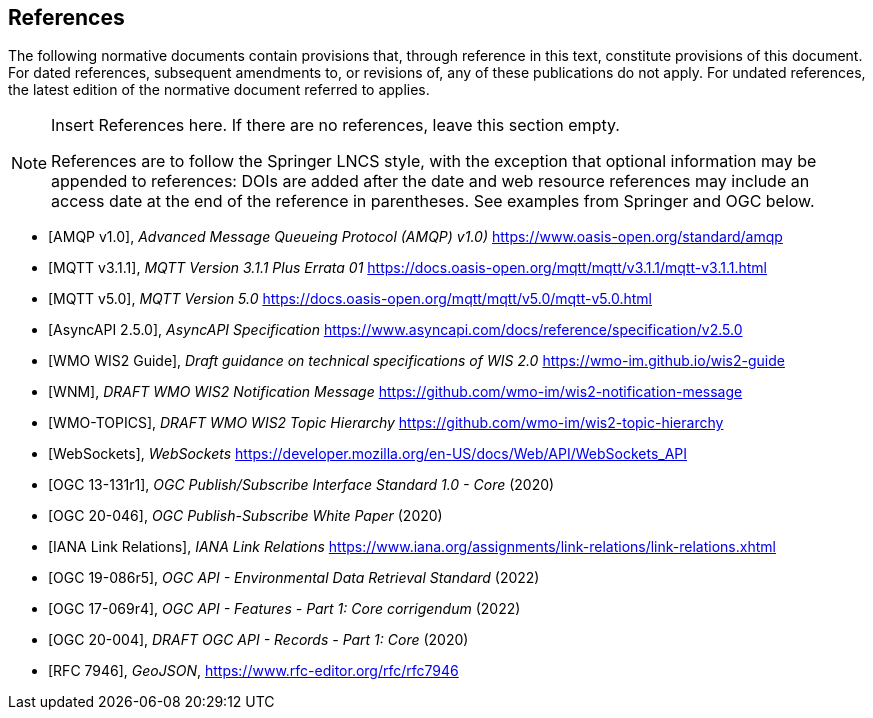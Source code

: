 [bibliography]
== References

The following normative documents contain provisions that, through reference in this text, constitute provisions of this document. For dated references, subsequent amendments to, or revisions of, any of these publications do not apply. For undated references, the latest edition of the normative document referred to applies.

[NOTE]
====
Insert References here. If there are no references, leave this section empty.

References are to follow the Springer LNCS style, with the exception that optional information may be appended to references: DOIs are added after the date and web resource references may include an access date at the end of the reference in parentheses. See examples from Springer and OGC below.
====

* [[[AMQP10,AMQP v1.0]]], _Advanced Message Queueing Protocol (AMQP) v1.0)_ https://www.oasis-open.org/standard/amqp

* [[[MQTT311,MQTT v3.1.1]]], _MQTT Version 3.1.1 Plus Errata 01_ https://docs.oasis-open.org/mqtt/mqtt/v3.1.1/mqtt-v3.1.1.html

* [[[MQTT50,MQTT v5.0]]], _MQTT Version 5.0_ https://docs.oasis-open.org/mqtt/mqtt/v5.0/mqtt-v5.0.html

* [[[AsyncAPI250,AsyncAPI 2.5.0]]], _AsyncAPI Specification_ https://www.asyncapi.com/docs/reference/specification/v2.5.0

* [[[WIS2Guide,WMO WIS2 Guide]]], _Draft guidance on technical specifications of WIS 2.0_ https://wmo-im.github.io/wis2-guide

* [[[WMO-WNM,WNM]]], _DRAFT WMO WIS2 Notification Message_ https://github.com/wmo-im/wis2-notification-message

* [[[WMO-TOPICS,WMO-TOPICS]]], _DRAFT WMO WIS2 Topic Hierarchy_ https://github.com/wmo-im/wis2-topic-hierarchy

* [[[WebSockets,WebSockets]]], _WebSockets_ https://developer.mozilla.org/en-US/docs/Web/API/WebSockets_API

* [[[OGC13-131r1,OGC 13-131r1]]], _OGC Publish/Subscribe Interface Standard 1.0 - Core_ (2020)

* [[[OGC20-046,OGC 20-046]]], _OGC Publish-Subscribe White Paper_ (2020)

* [[[IANALinkRelations,IANA Link Relations]]], _IANA Link Relations_ https://www.iana.org/assignments/link-relations/link-relations.xhtml

* [[[OGC19-086r5,OGC 19-086r5]]], _OGC API - Environmental Data Retrieval Standard_ (2022)

* [[[OGC17-069r4,OGC 17-069r4]]], _OGC API - Features - Part 1: Core corrigendum_ (2022)

* [[[OGC20-004,OGC 20-004]]], _DRAFT OGC API - Records - Part 1: Core_ (2020)

* [[[RFC7946,RFC 7946]]], _GeoJSON_, https://www.rfc-editor.org/rfc/rfc7946
